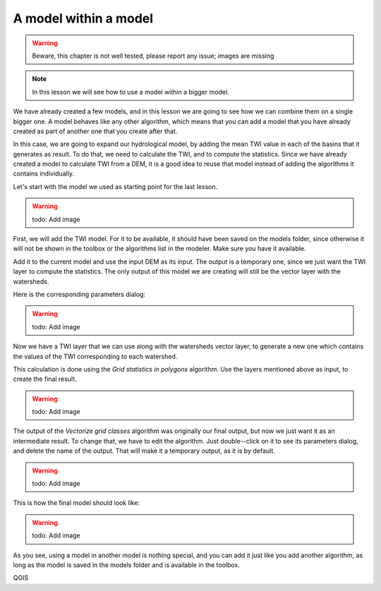 A model within a model
======================

.. warning:: Beware, this chapter is not well tested, please report any issue; images are missing

.. note:: In this lesson we will see how to use a model within a bigger model.

We have already created a few models, and in this lesson we are going to see how we can combine them on a single bigger one. A model behaves like any other algorithm, which means that you can add a model that you have already created as part of another one that you create after that.

In this case, we are going to expand our hydrological model, by adding the mean TWI value in each of the basins that it generates as result. To do that, we need to calculate the TWI, and to compute the statistics. Since we have already created a model to calculate TWI from a DEM, it is a good idea to reuse that model instead of adding the algorithms it contains individually.

Let's start with the model we used as starting point for the last lesson.

.. warning:: todo: Add image

First, we will add the TWI model. For it to be available, it should have been saved on the models folder, since otherwise it will not be shown in the toolbox or the algorithms list in the modeler. Make sure you have it available.

Add it to the current model and use the input DEM as its input. The output is a temporary one, since we just want the TWI layer to compute the statistics. The only output of this model we are creating will still be the vector layer with the watersheds.

Here is the corresponding parameters dialog:

.. warning:: todo: Add image

Now we have a TWI layer that we can use along with the watersheds vector layer, to generate a new one which contains the values of the TWI corresponding to each watershed.

This calculation is done using the *Grid statistics in polygons* algorithm. Use the layers mentioned above as input, to create the final result.

.. warning:: todo: Add image

The output of the *Vectorize grid classes* algorithm was originally our final output, but now we just want it as an intermediate result. To change that, we have to edit the algorithm. Just double--click on it to see its parameters dialog, and delete the name of the output. That will make it a temporary output, as it is by default.

.. warning:: todo: Add image

This is how the final model should look like:

.. warning:: todo: Add image

As you see, using a model in another model is nothing special, and you can add it just like you add another algorithm, as long as the model is saved in the models folder and is available in the toolbox.

QGIS
